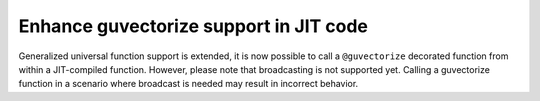 Enhance guvectorize support in JIT code
---------------------------------------

Generalized universal function support is extended, it is now possible to call
a ``@guvectorize`` decorated function from within a JIT-compiled function.
However, please note that broadcasting is not supported yet. Calling a
guvectorize function in a scenario where broadcast is needed may result in
incorrect behavior.